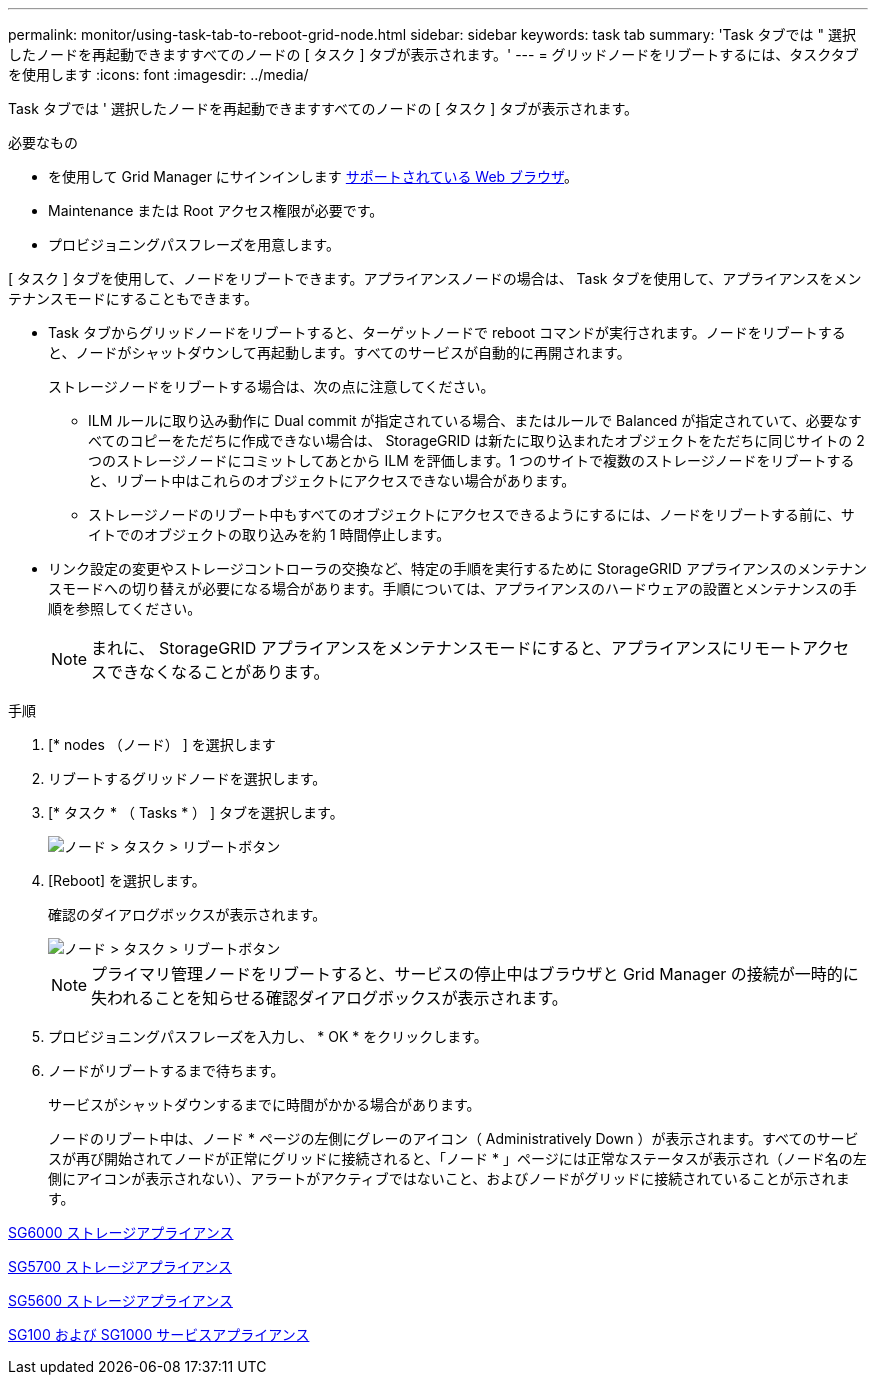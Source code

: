 ---
permalink: monitor/using-task-tab-to-reboot-grid-node.html 
sidebar: sidebar 
keywords: task tab 
summary: 'Task タブでは " 選択したノードを再起動できますすべてのノードの [ タスク ] タブが表示されます。' 
---
= グリッドノードをリブートするには、タスクタブを使用します
:icons: font
:imagesdir: ../media/


[role="lead"]
Task タブでは ' 選択したノードを再起動できますすべてのノードの [ タスク ] タブが表示されます。

.必要なもの
* を使用して Grid Manager にサインインします xref:../admin/web-browser-requirements.adoc[サポートされている Web ブラウザ]。
* Maintenance または Root アクセス権限が必要です。
* プロビジョニングパスフレーズを用意します。


[ タスク ] タブを使用して、ノードをリブートできます。アプライアンスノードの場合は、 Task タブを使用して、アプライアンスをメンテナンスモードにすることもできます。

* Task タブからグリッドノードをリブートすると、ターゲットノードで reboot コマンドが実行されます。ノードをリブートすると、ノードがシャットダウンして再起動します。すべてのサービスが自動的に再開されます。
+
ストレージノードをリブートする場合は、次の点に注意してください。

+
** ILM ルールに取り込み動作に Dual commit が指定されている場合、またはルールで Balanced が指定されていて、必要なすべてのコピーをただちに作成できない場合は、 StorageGRID は新たに取り込まれたオブジェクトをただちに同じサイトの 2 つのストレージノードにコミットしてあとから ILM を評価します。1 つのサイトで複数のストレージノードをリブートすると、リブート中はこれらのオブジェクトにアクセスできない場合があります。
** ストレージノードのリブート中もすべてのオブジェクトにアクセスできるようにするには、ノードをリブートする前に、サイトでのオブジェクトの取り込みを約 1 時間停止します。


* リンク設定の変更やストレージコントローラの交換など、特定の手順を実行するために StorageGRID アプライアンスのメンテナンスモードへの切り替えが必要になる場合があります。手順については、アプライアンスのハードウェアの設置とメンテナンスの手順を参照してください。
+

NOTE: まれに、 StorageGRID アプライアンスをメンテナンスモードにすると、アプライアンスにリモートアクセスできなくなることがあります。



.手順
. [* nodes （ノード） ] を選択します
. リブートするグリッドノードを選択します。
. [* タスク * （ Tasks * ） ] タブを選択します。
+
image::../media/maintenance_mode.png[ノード > タスク > リブートボタン]

. [Reboot] を選択します。
+
確認のダイアログボックスが表示されます。

+
image::../media/nodes_tasks_reboot.png[ノード > タスク > リブートボタン]

+

NOTE: プライマリ管理ノードをリブートすると、サービスの停止中はブラウザと Grid Manager の接続が一時的に失われることを知らせる確認ダイアログボックスが表示されます。

. プロビジョニングパスフレーズを入力し、 * OK * をクリックします。
. ノードがリブートするまで待ちます。
+
サービスがシャットダウンするまでに時間がかかる場合があります。

+
ノードのリブート中は、ノード * ページの左側にグレーのアイコン（ Administratively Down ）が表示されます。すべてのサービスが再び開始されてノードが正常にグリッドに接続されると、「ノード * 」ページには正常なステータスが表示され（ノード名の左側にアイコンが表示されない）、アラートがアクティブではないこと、およびノードがグリッドに接続されていることが示されます。



xref:../sg6000/index.adoc[SG6000 ストレージアプライアンス]

xref:../sg5700/index.adoc[SG5700 ストレージアプライアンス]

xref:../sg5600/index.adoc[SG5600 ストレージアプライアンス]

xref:../sg100-1000/index.adoc[SG100 および SG1000 サービスアプライアンス]
